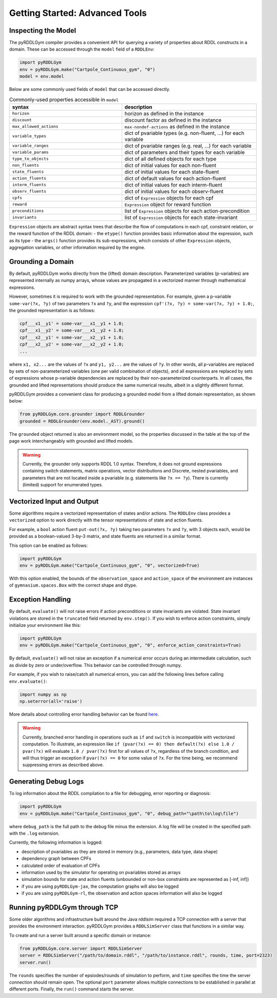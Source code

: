 Getting Started: Advanced Tools
===============

Inspecting the Model
-------------------

The pyRDDLGym compiler provides a convenient API for querying a variety of properties about RDDL constructs in a domain.
These can be accessed through the ``model`` field of a ``RDDLEnv``:

.. code-block:: python
	
    import pyRDDLGym
    env = pyRDDLGym.make("Cartpole_Continuous_gym", "0")
    model = env.model

Below are some commonly used fields of ``model`` that can be accessed directly.
	
.. list-table:: Commonly-used properties accessible in ``model``
   :widths: 50 60
   :header-rows: 1
   
   * - syntax
     - description
   * - ``horizon``
     - horizon as defined in the instance
   * - ``discount``
     - discount factor as defined in the instance
   * - ``max_allowed_actions``
     - ``max-nondef-actions`` as defined in the instance
   * - ``variable_types``
     - dict of pvariable types (e.g. non-fluent, ...) for each variable
   * - ``variable_ranges``
     - dict of pvariable ranges (e.g. real, ...) for each variable
   * - ``variable_params``
     - dict of parameters and their types for each variable
   * - ``type_to_objects``
     - dict of all defined objects for each type
   * - ``non_fluents``
     - dict of initial values for each non-fluent
   * - ``state_fluents``
     - dict of initial values for each state-fluent
   * - ``action_fluents``
     - dict of default values for each action-fluent
   * - ``interm_fluents``
     - dict of initial values for each interm-fluent
   * - ``observ_fluents``
     - dict of initial values for each observ-fluent
   * - ``cpfs``
     - dict of ``Expression`` objects for each cpf
   * - ``reward``
     - ``Expression`` object for reward function
   * - ``preconditions``
     - list of ``Expression`` objects for each action-precondition
   * - ``invariants``
     - list of ``Expression`` objects for each state-invariant

``Expression`` objects are abstract syntax trees that describe the flow of computations
in each cpf, constraint relation, or the reward function of the RDDL domain:
- the ``etype()`` function provides basic information about the expression, such as its type
- the ``args()`` function provides its sub-expressions, which consists of other ``Expression`` objects, aggregation variables, or other information required by the engine.

Grounding a Domain
------

By default, pyRDDLGym works directly from the (lifted) domain description. 
Parameterized variables (p-variables) are represented internally as numpy arrays,
whose values are propagated in a vectorized manner through mathematical expressions.

However, sometimes it is required to work with the grounded representation. For example, 
given a p-variable ``some-var(?x, ?y)`` of two parameters ``?x`` and ``?y``, and the expression
``cpf'(?x, ?y) = some-var(?x, ?y) + 1.0;``, the grounded representation is as follows:

.. code-block:: shell

    cpf___x1__y1' = some-var___x1__y1 + 1.0;
    cpf___x1__y2' = some-var___x1__y2 + 1.0;
    cpf___x2__y1' = some-var___x2__y1 + 1.0;
    cpf___x2__y2' = some-var___x2__y2 + 1.0;
    ...

where ``x1, x2...`` are the values of ``?x`` and ``y1, y2...`` are the values of ``?y``.
In other words, all p-variables are replaced by sets of non-parameterized variables (one per valid combination of objects),
and all expressions are replaced by sets of expressions whose p-variable dependencies are replaced by their non-parameterized
counterparts. In all cases, the grounded and lifted representations should produce the same numerical results, 
albeit in a slightly different format.
 
pyRDDLGym provides a convenient class for producing a grounded model from a lifted domain representation, as shown below:

.. code-block:: python
    
    from pyRDDLGym.core.grounder import RDDLGrounder
    grounded = RDDLGrounder(env.model._AST).ground()

The ``grounded`` object returned is also an environment model, 
so the properties discussed in the table at the top of the page work interchangeably with grounded and lifted models.

.. warning::
   Currently, the grounder only supports RDDL 1.0 syntax. Therefore, it does not ground
   expressions containing switch statements, matrix operations, vector distributions and Discrete, 
   nested pvariables, and parameters that are not located inside a pvariable 
   (e.g. statements like ``?x == ?y``). There is currently (limited) support for enumerated types.
   
   
Vectorized Input and Output
-------------------

Some algorithms require a vectorized representation of states and/or actions. 
The ``RDDLEnv`` class provides a ``vectorized`` option
to work directly with the tensor representations of state and action fluents. 

For example, a ``bool`` action fluent ``put-out(?x, ?y)`` taking two parameters 
``?x`` and ``?y``, with 3 objects each, would be provided as a boolean-valued 
3-by-3 matrix, and state fluents are returned in a similar format.

This option can be enabled as follows:

.. code-block:: python
	
    import pyRDDLGym
    env = pyRDDLGym.make("Cartpole_Continuous_gym", "0", vectorized=True)

With this option enabled, the bounds of the ``observation_space`` and ``action_space`` 
of the environment are instances of ``gymnasium.spaces.Box`` with the correct shape and dtype.

Exception Handling
------

By default, ``evaluate()`` will not raise errors if action preconditions or state invariants are violated.
State invariant violations are stored in the ``truncated`` field returned by ``env.step()``. If you wish to enforce action
constraints, simply initialize your environment like this:

.. code-block:: python
	
    import pyRDDLGym
    env = pyRDDLGym.make("Cartpole_Continuous_gym", "0", enforce_action_constraints=True)

By default, ``evaluate()`` will not raise an exception if a numerical error occurs during an intermediate calculation,
such as divide by zero or under/overflow. This behavior can be controlled through numpy. 

For example, if you wish to raise/catch all numerical errors, you can add the following lines
before calling ``env.evaluate()``:

.. code-block:: python

    import numpy as np
    np.seterror(all='raise')

More details about controlling error handling behavior can be found 
`here <https://numpy.org/doc/stable/reference/generated/numpy.seterr.html>`_.

.. warning::
   Currently, branched error handling in operations such as ``if`` and ``switch`` 
   is incompatible with vectorized computation. To illustrate, an expression like
   ``if (pvar(?x) == 0) then default(?x) else 1.0 / pvar(?x)`` will evaluate ``1.0 / pvar(?x)`` first
   for all values of ``?x``, regardless of the branch condition, and will thus trigger an exception if ``pvar(?x) == 0``
   for some value of ``?x``. For the time being, we recommend suppressing errors as described above.

Generating Debug Logs
--------------------------

To log information about the RDDL compilation to a file for debugging, error reporting
or diagnosis:

.. code-block:: python
	
    import pyRDDLGym
    env = pyRDDLGym.make("Cartpole_Continuous_gym", "0", debug_path="\path\to\log\file")

where ``debug_path`` is the full path to the debug file minus the extension.
A log file will be created in the specified path with the ``.log`` extension.

Currently, the following information is logged:

* description of pvariables as they are stored in memory (e.g., parameters, data type, data shape)
* dependency graph between CPFs
* calculated order of evaluation of CPFs
* information used by the simulator for operating on pvariables stored as arrays
* simulation bounds for state and action fluents (unbounded or non-box constraints are represented as [-inf, inf])
* if you are using ``pyRDDLGym-jax``, the computation graphs will also be logged
* if you are using ``pyRDDLGym-rl``, the observation and action spaces information will also be logged

Running pyRDDLGym through TCP
-------------------

Some older algorithms and infrastructure built around the Java rddlsim required 
a TCP connection with a server that provides the environment interaction.
pyRDDLGym provides a ``RDDLSimServer`` class that functions in a similar way.

To create and run a server built around a specific domain or instance:

.. code-block:: python
	
    from pyRDDLGym.core.server import RDDLSimServer	
    server = RDDLSimServer("/path/to/domain.rddl", "/path/to/instance.rddl", rounds, time, port=2323)
    server.run()	
	
The ``rounds`` specifies the number of epsiodes/rounds of simulation to perform,
and ``time`` specifies the time the server connection should remain open. The optional ``port``
parameter allows multiple connections to be established in parallel at different ports. 
Finally, the ``run()`` command starts the server.
